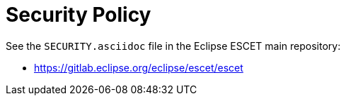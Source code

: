 = Security Policy

See the `SECURITY.asciidoc` file in the Eclipse ESCET main repository:

* https://gitlab.eclipse.org/eclipse/escet/escet
